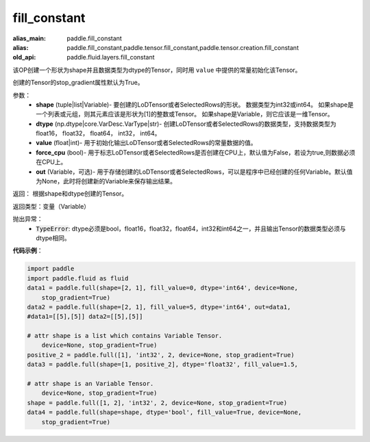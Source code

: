 .. _cn_api_fluid_layers_fill_constant:

fill_constant
-------------------------------

.. py:function:: paddle.fluid.layers.fill_constant(shape,dtype,value,force_cpu=False,out=None)

:alias_main: paddle.fill_constant
:alias: paddle.fill_constant,paddle.tensor.fill_constant,paddle.tensor.creation.fill_constant
:old_api: paddle.fluid.layers.fill_constant



该OP创建一个形状为shape并且数据类型为dtype的Tensor，同时用 ``value`` 中提供的常量初始化该Tensor。

创建的Tensor的stop_gradient属性默认为True。

参数：
    - **shape** (tuple|list|Variable)- 要创建的LoDTensor或者SelectedRows的形状。 数据类型为int32或int64。 如果shape是一个列表或元组，则其元素应该是形状为[1]的整数或Tensor。 如果shape是Variable，则它应该是一维Tensor。
    - **dtype** (np.dtype|core.VarDesc.VarType|str)- 创建LoDTensor或者SelectedRows的数据类型，支持数据类型为float16， float32， float64， int32， int64。
    - **value** (float|int)- 用于初始化输出LoDTensor或者SelectedRows的常量数据的值。
    - **force_cpu** (bool)- 用于标志LoDTensor或者SelectedRows是否创建在CPU上，默认值为False，若设为true,则数据必须在CPU上。
    - **out** (Variable，可选)- 用于存储创建的LoDTensor或者SelectedRows，可以是程序中已经创建的任何Variable。默认值为None，此时将创建新的Variable来保存输出结果。
   

返回： 根据shape和dtype创建的Tensor。

返回类型：变量（Variable）

抛出异常：
    - :code:`TypeError`: dtype必须是bool，float16，float32，float64，int32和int64之一，并且输出Tensor的数据类型必须与dtype相同。

**代码示例**：

.. code-block:: python

    import paddle
    import paddle.fluid as fluid
    data1 = paddle.full(shape=[2, 1], fill_value=0, dtype='int64', device=None,
        stop_gradient=True)
    data2 = paddle.full(shape=[2, 1], fill_value=5, dtype='int64', out=data1,
    #data1=[[5],[5]] data2=[[5],[5]]
    
    # attr shape is a list which contains Variable Tensor.
        device=None, stop_gradient=True)
    positive_2 = paddle.full([1], 'int32', 2, device=None, stop_gradient=True)
    data3 = paddle.full(shape=[1, positive_2], dtype='float32', fill_value=1.5,
    
    # attr shape is an Variable Tensor.
        device=None, stop_gradient=True)
    shape = paddle.full([1, 2], 'int32', 2, device=None, stop_gradient=True)
    data4 = paddle.full(shape=shape, dtype='bool', fill_value=True, device=None,
        stop_gradient=True)

